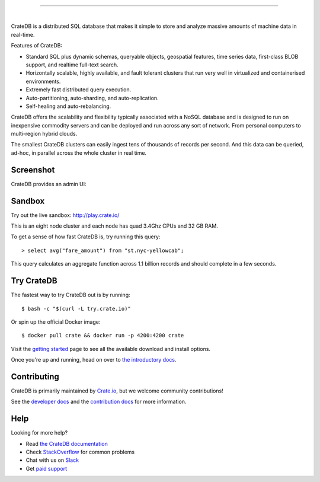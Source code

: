 .. image:: blackbox/docs/_static/crate-logo.png
    :alt: CrateDB
    :target: https://crate.io/

----

.. image:: https://travis-ci.org/crate/crate.svg?branch=master
    :target: https://travis-ci.org/crate/crate

.. image:: https://img.shields.io/badge/docs-latest-brightgreen.svg
    :target: https://crate.io/docs/en/latest/

.. image:: https://img.shields.io/badge/container-docker-green.svg
    :target: https://hub.docker.com/_/crate/

|

CrateDB is a distributed SQL database that makes it simple to store and analyze massive amounts of machine data in real-time.

Features of CrateDB:

- Standard SQL plus dynamic schemas, queryable objects, geospatial features, time series data, first-class BLOB support, and realtime full-text search.
- Horizontally scalable, highly available, and fault tolerant clusters that run very well in virtualized and containerised environments.
- Extremely fast distributed query execution.
- Auto-partitioning, auto-sharding, and auto-replication.
- Self-healing and auto-rebalancing.

CrateDB offers the scalability and flexibility typically associated with a NoSQL database and is designed to run on inexpensive commodity servers and can be deployed and run across any sort of network. From personal computers to multi-region hybrid clouds.

The smallest CrateDB clusters can easily ingest tens of thousands of records per second. And this data can be queried, ad-hoc, in parallel across the whole cluster in real time.

Screenshot
==========

CrateDB provides an admin UI:

.. image:: blackbox/docs/_static/crate-admin.gif
    :alt: Screenshots of the CrateDB admin UI
    :target: http://play.crate.io/

Sandbox
=======

Try out the live sandbox: http://play.crate.io/

This is an eight node cluster and each node has quad 3.4Ghz CPUs and 32 GB RAM.

To get a sense of how fast CrateDB is, try running this query::

  > select avg("fare_amount") from "st.nyc-yellowcab";

This query calculates an aggregate function across 1.1 billion records and should complete in a few seconds.

Try CrateDB
===========

The fastest way to try CrateDB out is by running::

    $ bash -c "$(curl -L try.crate.io)"

Or spin up the official Docker image::

    $ docker pull crate && docker run -p 4200:4200 crate

Visit the `getting started`_ page to see all the available download and install options.

Once you're up and running, head on over to `the introductory docs`_.

Contributing
============

CrateDB is primarily maintained by `Crate.io`_, but we welcome community contributions!

See the `developer docs`_ and the `contribution docs`_ for more information.

Help
====

Looking for more help?

- Read `the CrateDB documentation`_
- Check `StackOverflow`_ for common problems
- Chat with us on `Slack`_
- Get `paid support`_

.. _getting started: https://crate.io/docs/getting-started
.. _the introductory docs: https://crate.io/docs/stable/hello.html
.. _developer docs: DEVELOP.rst
.. _contribution docs: CONTRIBUTING.rst
.. _Crate.io: http://crate.io/
.. _StackOverflow: https://stackoverflow.com/tags/crate
.. _Slack: https://crate.io/docs/support/slackin/
.. _the CrateDB documentation: https://crate.io/docs/
.. _paid support: https://crate.io/pricing/
